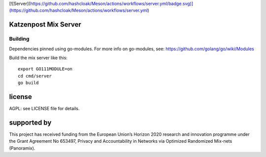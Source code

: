 [![Server](https://github.com/hashcloak/Meson/actions/workflows/server.yml/badge.svg)](https://github.com/hashcloak/Meson/actions/workflows/server.yml)

Katzenpost Mix Server
=====================
.. image:: https://github.com/hashcloak/Meson/server/actions/workflows/go.yml/badge.svg
  :target: https://github.com/hashcloak/Meson/server/actions/workflows/go.yml

.. image:: https://godoc.org/github.com/hashcloak/Meson/server?status.svg
  :target: https://godoc.org/github.com/hashcloak/Meson/server
  

Building
--------

Dependencies pinned using go-modules.
For more info on go-modules, see: https://github.com/golang/go/wiki/Modules

Build the mix server like this:
::

  export GO111MODULE=on
  cd cmd/server
  go build



license
=======

AGPL: see LICENSE file for details.


supported by
============

.. image:: https://katzenpost.mixnetworks.org/_static/images/eu-flag-tiny.jpg

This project has received funding from the European Union’s Horizon 2020
research and innovation programme under the Grant Agreement No 653497, Privacy
and Accountability in Networks via Optimized Randomized Mix-nets (Panoramix).
